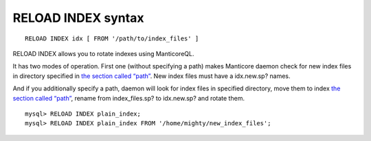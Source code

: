 RELOAD INDEX syntax
-------------------

::


    RELOAD INDEX idx [ FROM '/path/to/index_files' ]

RELOAD INDEX allows you to rotate indexes using ManticoreQL.

It has two modes of operation. First one (without specifying a path)
makes Manticore daemon check for new index files in directory specified in
`the section called “path” <../index_configuration_options/path.md>`__.
New index files must have a idx.new.sp? names.

And if you additionally specify a path, daemon will look for index files
in specified directory, move them to index `the section called
“path” <../index_configuration_options/path.md>`__, rename from
index\_files.sp? to idx.new.sp? and rotate them.

::


    mysql> RELOAD INDEX plain_index;
    mysql> RELOAD INDEX plain_index FROM '/home/mighty/new_index_files';

